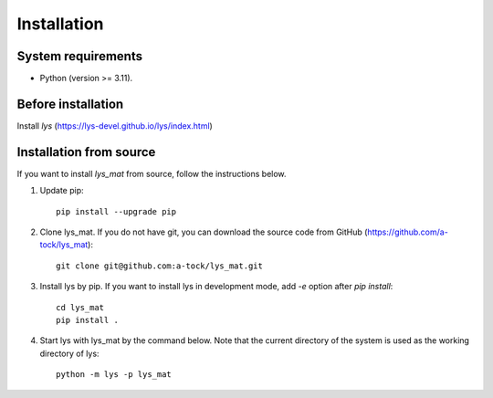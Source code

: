 Installation
=============================

System requirements
-------------------------
- Python (version >= 3.11).

Before installation
--------------------------

Install *lys* (https://lys-devel.github.io/lys/index.html)

Installation from source
--------------------------------------------------------

If you want to install `lys_mat` from source, follow the instructions below.

1. Update pip::

    pip install --upgrade pip

2. Clone lys_mat. If you do not have git, you can download the source code from GitHub (https://github.com/a-tock/lys_mat)::

    git clone git@github.com:a-tock/lys_mat.git

3. Install lys by pip. If you want to install lys in development mode, add `-e` option after `pip install`::

    cd lys_mat
    pip install .

4. Start lys with lys_mat by the command below. Note that the current directory of the system is used as the working directory of lys::

    python -m lys -p lys_mat